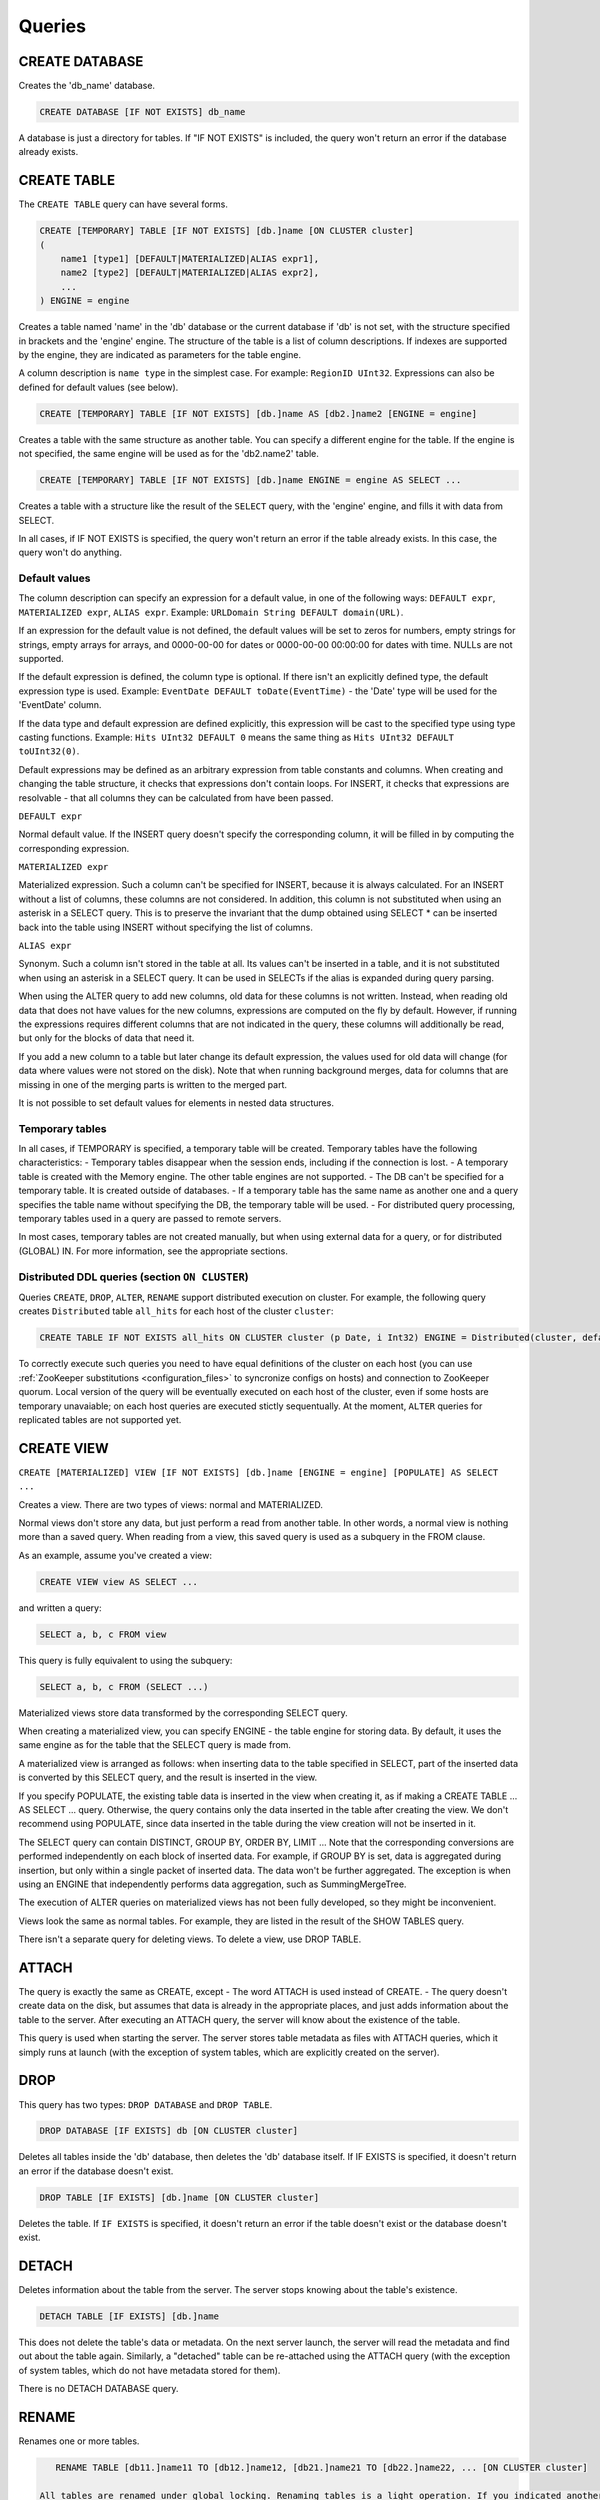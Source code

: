 Queries
-------

CREATE DATABASE
~~~~~~~~~~~~~~~
Creates the 'db_name' database.

.. code-block:: sql

    CREATE DATABASE [IF NOT EXISTS] db_name

A database is just a directory for tables.
If "IF NOT EXISTS" is included, the query won't return an error if the database already exists.

CREATE TABLE
~~~~~~~~~~~~
The ``CREATE TABLE`` query can have several forms.

.. code-block:: sql

    CREATE [TEMPORARY] TABLE [IF NOT EXISTS] [db.]name [ON CLUSTER cluster]
    (
        name1 [type1] [DEFAULT|MATERIALIZED|ALIAS expr1],
        name2 [type2] [DEFAULT|MATERIALIZED|ALIAS expr2],
        ...
    ) ENGINE = engine

Creates a table named 'name' in the 'db' database or the current database if 'db' is not set, with the structure specified in brackets and the 'engine' engine. The structure of the table is a list of column descriptions. If indexes are supported by the engine, they are indicated as parameters for the table engine.

A column description is ``name type`` in the simplest case. For example: ``RegionID UInt32``.
Expressions can also be defined for default values (see below).

.. code-block:: sql

    CREATE [TEMPORARY] TABLE [IF NOT EXISTS] [db.]name AS [db2.]name2 [ENGINE = engine]

Creates a table with the same structure as another table. You can specify a different engine for the table. If the engine is not specified, the same engine will be used as for the 'db2.name2' table.

.. code-block:: sql

    CREATE [TEMPORARY] TABLE [IF NOT EXISTS] [db.]name ENGINE = engine AS SELECT ...

Creates a table with a structure like the result of the ``SELECT`` query, with the 'engine' engine, and fills it with data from SELECT.

In all cases, if IF NOT EXISTS is specified, the query won't return an error if the table already exists. In this case, the query won't do anything.

Default values
""""""""""""""
The column description can specify an expression for a default value, in one of the following ways:
``DEFAULT expr``, ``MATERIALIZED expr``, ``ALIAS expr``.
Example: ``URLDomain String DEFAULT domain(URL)``.

If an expression for the default value is not defined, the default values will be set to zeros for numbers, empty strings for strings, empty arrays for arrays, and 0000-00-00 for dates or 0000-00-00 00:00:00 for dates with time. NULLs are not supported.

If the default expression is defined, the column type is optional. If there isn't an explicitly defined type, the default expression type is used. Example: ``EventDate DEFAULT toDate(EventTime)`` - the 'Date' type will be used for the 'EventDate' column.

If the data type and default expression are defined explicitly, this expression will be cast to the specified type using type casting functions. Example: ``Hits UInt32 DEFAULT 0`` means the same thing as ``Hits UInt32 DEFAULT toUInt32(0)``.

Default expressions may be defined as an arbitrary expression from table constants and columns. When creating and changing the table structure, it checks that expressions don't contain loops. For INSERT, it checks that expressions are resolvable - that all columns they can be calculated from have been passed.

``DEFAULT expr``

Normal default value. If the INSERT query doesn't specify the corresponding column, it will be filled in by computing the corresponding expression.

``MATERIALIZED expr``

Materialized expression. Such a column can't be specified for INSERT, because it is always calculated.
For an INSERT without a list of columns, these columns are not considered.
In addition, this column is not substituted when using an asterisk in a SELECT query. This is to preserve the invariant that the dump obtained using SELECT * can be inserted back into the table using INSERT without specifying the list of columns.

``ALIAS expr``

Synonym. Such a column isn't stored in the table at all.
Its values can't be inserted in a table, and it is not substituted when using an asterisk in a SELECT query.
It can be used in SELECTs if the alias is expanded during query parsing.

When using the ALTER query to add new columns, old data for these columns is not written. Instead, when reading old data that does not have values for the new columns, expressions are computed on the fly by default. However, if running the expressions requires different columns that are not indicated in the query, these columns will additionally be read, but only for the blocks of data that need it.

If you add a new column to a table but later change its default expression, the values used for old data will change (for data where values were not stored on the disk). Note that when running background merges, data for columns that are missing in one of the merging parts is written to the merged part.

It is not possible to set default values for elements in nested data structures.

Temporary tables
""""""""""""""""
In all cases, if TEMPORARY is specified, a temporary table will be created. Temporary tables have the following characteristics:
- Temporary tables disappear when the session ends, including if the connection is lost.
- A temporary table is created with the Memory engine. The other table engines are not supported.
- The DB can't be specified for a temporary table. It is created outside of databases.
- If a temporary table has the same name as another one and a query specifies the table name without specifying the DB, the temporary table will be used.
- For distributed query processing, temporary tables used in a query are passed to remote servers.

In most cases, temporary tables are not created manually, but when using external data for a query, or for distributed (GLOBAL) IN. For more information, see the appropriate sections.

Distributed DDL queries (section ``ON CLUSTER``)
""""""""""""""""""""""""""""""""""""""""""""""""

Queries ``CREATE``, ``DROP``, ``ALTER``, ``RENAME`` support distributed execution on cluster.
For example, the following query creates ``Distributed`` table ``all_hits`` for each host of the cluster ``cluster``:

.. code-block:: sql

    CREATE TABLE IF NOT EXISTS all_hits ON CLUSTER cluster (p Date, i Int32) ENGINE = Distributed(cluster, default, hits)

To correctly execute such queries you need to have equal definitions of the cluster on each host (you can use :ref:`ZooKeeper substitutions <configuration_files>` to syncronize configs on hosts) and connection to ZooKeeper quorum.
Local version of the query will be eventually executed on each host of the cluster, even if some hosts are temporary unavaiable; on each host queries are executed stictly sequentually.
At the moment, ``ALTER`` queries for replicated tables are not supported yet.

CREATE VIEW
~~~~~~~~~~~
``CREATE [MATERIALIZED] VIEW [IF NOT EXISTS] [db.]name [ENGINE = engine] [POPULATE] AS SELECT ...``

Creates a view. There are two types of views: normal and MATERIALIZED.

Normal views don't store any data, but just perform a read from another table. In other words, a normal view is nothing more than a saved query. When reading from a view, this saved query is used as a subquery in the FROM clause.

As an example, assume you've created a view:

.. code-block:: sql

    CREATE VIEW view AS SELECT ...
and written a query:

.. code-block:: sql

    SELECT a, b, c FROM view
    
This query is fully equivalent to using the subquery:

.. code-block:: sql

    SELECT a, b, c FROM (SELECT ...)

Materialized views store data transformed by the corresponding SELECT query.

When creating a materialized view, you can specify ENGINE - the table engine for storing data. By default, it uses the same engine as for the table that the SELECT query is made from.

A materialized view is arranged as follows: when inserting data to the table specified in SELECT, part of the inserted data is converted by this SELECT query, and the result is inserted in the view.

If you specify POPULATE, the existing table data is inserted in the view when creating it, as if making a CREATE TABLE ... AS SELECT ... query. Otherwise, the query contains only the data inserted in the table after creating the view. We don't recommend using POPULATE, since data inserted in the table during the view creation will not be inserted in it.

The SELECT query can contain DISTINCT, GROUP BY, ORDER BY, LIMIT ... Note that the corresponding conversions are performed independently on each block of inserted data. For example, if GROUP BY is set, data is aggregated during insertion, but only within a single packet of inserted data. The data won't be further aggregated. The exception is when using an ENGINE that independently performs data aggregation, such as SummingMergeTree.

The execution of ALTER queries on materialized views has not been fully developed, so they might be inconvenient.

Views look the same as normal tables. For example, they are listed in the result of the SHOW TABLES query.

There isn't a separate query for deleting views. To delete a view, use DROP TABLE.

ATTACH
~~~~~~
The query is exactly the same as CREATE, except
- The word ATTACH is used instead of CREATE.
- The query doesn't create data on the disk, but assumes that data is already in the appropriate places, and just adds information about the table to the server.
After executing an ATTACH query, the server will know about the existence of the table.

This query is used when starting the server. The server stores table metadata as files with ATTACH queries, which it simply runs at launch (with the exception of system tables, which are explicitly created on the server).

DROP
~~~~
This query has two types: ``DROP DATABASE`` and ``DROP TABLE``.

.. code-block:: sql

    DROP DATABASE [IF EXISTS] db [ON CLUSTER cluster]

Deletes all tables inside the 'db' database, then deletes the 'db' database itself.
If IF EXISTS is specified, it doesn't return an error if the database doesn't exist.

.. code-block:: sql

    DROP TABLE [IF EXISTS] [db.]name [ON CLUSTER cluster]

Deletes the table.
If ``IF EXISTS`` is specified, it doesn't return an error if the table doesn't exist or the database doesn't exist.

DETACH
~~~~~~
Deletes information about the table from the server. The server stops knowing about the table's existence.

.. code-block:: sql

    DETACH TABLE [IF EXISTS] [db.]name

This does not delete the table's data or metadata. On the next server launch, the server will read the metadata and find out about the table again. Similarly, a "detached" table can be re-attached using the ATTACH query (with the exception of system tables, which do not have metadata stored for them).

There is no DETACH DATABASE query.

RENAME
~~~~~~
Renames one or more tables.

.. code-block:: sql

    RENAME TABLE [db11.]name11 TO [db12.]name12, [db21.]name21 TO [db22.]name22, ... [ON CLUSTER cluster]

 All tables are renamed under global locking. Renaming tables is a light operation. If you indicated another database after TO, the table will be moved to this database. However, the directories with databases must reside in the same file system (otherwise, an error is returned).

ALTER
~~~~~
The ALTER query is only supported for *MergeTree type tables, as well as for Merge and Distributed types. The query has several variations.

Column manipulations
""""""""""""""""""""""""
Lets you change the table structure.

.. code-block:: sql

    ALTER TABLE [db].name [ON CLUSTER cluster] ADD|DROP|MODIFY COLUMN ...

In the query, specify a list of one or more comma-separated actions. Each action is an operation on a column.

The following actions are supported:

.. code-block:: sql

    ADD COLUMN name [type] [default_expr] [AFTER name_after]

Adds a new column to the table with the specified name, type, and default expression (see the section "Default expressions"). If you specify 'AFTER name_after' (the name of another column), the column is added after the specified one in the list of table columns. Otherwise, the column is added to the end of the table. Note that there is no way to add a column to the beginning of a table. For a chain of actions, 'name_after' can be the name of a column that is added in one of the previous actions.

Adding a column just changes the table structure, without performing any actions with data. The data doesn't appear on the disk after ALTER. If the data is missing for a column when reading from the table, it is filled in with default values (by performing the default expression if there is one, or using zeros or empty strings). The column appears on the disk after merging data parts (see MergeTree).

This approach allows us to complete the ALTER query instantly, without increasing the volume of old data.

.. code-block:: sql

    DROP COLUMN name

Deletes the column with the name 'name'.

Deletes data from the file system. Since this deletes entire files, the query is completed almost instantly.

.. code-block:: sql

    MODIFY COLUMN name [type] [default_expr]

Changes the 'name' column's type to 'type' and/or the default expression to 'default_expr'. When changing the type, values are converted as if the 'toType' function were applied to them.

If only the default expression is changed, the query doesn't do anything complex, and is completed almost instantly.

Changing the column type is the only complex action - it changes the contents of files with data. For large tables, this may take a long time.

There are several stages of execution:
- Preparing temporary (new) files with modified data.
- Renaming old files.
- Renaming the temporary (new) files to the old names.
- Deleting the old files.

Only the first stage takes time. If there is a failure at this stage, the data is not changed.
If there is a failure during one of the successive stages, data can be restored manually. The exception is if the old files were deleted from the file system but the data for the new files did not get written to the disk and was lost.

There is no support for changing the column type in arrays and nested data structures.

The ALTER query lets you create and delete separate elements (columns) in nested data structures, but not whole nested data structures. To add a nested data structure, you can add columns with a name like 'name.nested_name' and the type 'Array(T)'. A nested data structure is equivalent to multiple array columns with a name that has the same prefix before the dot.

There is no support for deleting of columns in the primary key or the sampling key (columns that are in the ENGINE expression). Changing the type of columns in the primary key is allowed only if such change doesn't entail changing the actual data (e.g. adding the value to an Enum or changing the type from DateTime to UInt32 is allowed).

If the ALTER query is not sufficient for making the table changes you need, you can create a new table, copy the data to it using the INSERT SELECT query, then switch the tables using the RENAME query and delete the old table.

The ALTER query blocks all reads and writes for the table. In other words, if a long SELECT is running at the time of the ALTER query, the ALTER query will wait for the SELECT to complete. At the same time, all new queries to the same table will wait while this ALTER is running.

For tables that don't store data themselves (Merge and Distributed), ALTER just changes the table structure, and does not change the structure of subordinate tables. For example, when running ALTER for a Distributed table, you will also need to run ALTER for the tables on all remote servers.

The ALTER query for changing columns is replicated. The instructions are saved in ZooKeeper, then each replica applies them. All ALTER queries are run in the same order. The query waits for the appropriate actions to be completed on the other replicas. However, a query to change columns in a replicated table can be interrupted, and all actions will be performed asynchronously.

Manipulations with partitions and parts
"""""""""""""""""""""""""""""""""""""""
Only works for tables in the MergeTree family. The following operations are available:

* ``DETACH PARTITION`` - Move a partition to the 'detached' directory and forget it.
* ``DROP PARTITION`` - Delete a partition.
* ``ATTACH PART|PARTITION`` - Add a new part or partition from the 'detached' directory to the table.
* ``FREEZE PARTITION`` - Create a backup of a partition.
* ``FETCH PARTITION`` - Download a partition from another server.

Each type of query is covered separately below.

A partition in a table is data for a single calendar month. This is determined by the values of the date key specified in the table engine parameters. Each month's data is stored separately in order to simplify manipulations with this data.

A "part" in the table is part of the data from a single partition, sorted by the primary key.

You can use the ``system.parts`` table to view the set of table parts and partitions:

.. code-block:: text

    SELECT * FROM system.parts WHERE active

``active`` - Only count active parts. Inactive parts are, for example, source parts remaining after merging to a larger part - these parts are deleted approximately 10 minutes after merging.

Another way to view a set of parts and partitions is to go into the directory with table data.
The directory with data is
/var/lib/clickhouse/data/database/table/,
where /var/lib/clickhouse/ is the path to ClickHouse data, 'database' is the database name, and 'table' is the table name. Example:

.. code-block:: bash

    $ ls -l /var/lib/clickhouse/data/test/visits/
    total 48
    drwxrwxrwx 2 clickhouse clickhouse 20480 мая   13 02:58 20140317_20140323_2_2_0
    drwxrwxrwx 2 clickhouse clickhouse 20480 мая   13 02:58 20140317_20140323_4_4_0
    drwxrwxrwx 2 clickhouse clickhouse  4096 мая   13 02:55 detached
    -rw-rw-rw- 1 clickhouse clickhouse     2 мая   13 02:58 increment.txt

Here ``20140317_20140323_2_2_0``, ``20140317_20140323_4_4_0`` - are directories of parts.

Let's look at the name of the first part: ``20140317_20140323_2_2_0``.
 * ``20140317`` - minimum date of part data
 * ``20140323`` - maximum date of part data .. |br| raw:: html
 * ``2`` - minimum number of the data block .. |br| raw:: html
 * ``2`` - maximum number of the data block .. |br| raw:: html
 * ``0`` - part level - depth of the merge tree that formed it

Each part corresponds to a single partition and contains data for a single month.
201403 - The partition name. A partition is a set of parts for a single month.

On an operating server, you can't manually change the set of parts or their data on the file system, since the server won't know about it. For non-replicated tables, you can do this when the server is stopped, but we don't recommended it. For replicated tables, the set of parts can't be changed in any case.

The 'detached' directory contains parts that are not used by the server - detached from the table using the ALTER ... DETACH query. Parts that are damaged are also moved to this directory, instead of deleting them. You can add, delete, or modify the data in the 'detached' directory at any time - the server won't know about this until you make the ALTER TABLE ... ATTACH query.

.. code-block:: sql

    ALTER TABLE [db.]table DETACH PARTITION 'name'

Move all data for partitions named 'name' to the 'detached' directory and forget about them.
The partition name is specified in YYYYMM format. It can be indicated in single quotes or without them.

After the query is executed, you can do whatever you want with the data in the 'detached' directory — delete it from the file system, or just leave it.

The query is replicated - data will be moved to the 'detached' directory and forgotten on all replicas. The query can only be sent to a leader replica. To find out if a replica is a leader, perform SELECT to the 'system.replicas' system table. Alternatively, it is easier to make a query on all replicas, and all except one will throw an exception.

.. code-block:: sql

    ALTER TABLE [db.]table DROP PARTITION 'name'

Similar to the DETACH operation. Deletes data from the table. Data parts will be tagged as inactive and will be completely deleted in approximately 10 minutes. The query is replicated - data will be deleted on all replicas.

.. code-block:: sql

    ALTER TABLE [db.]table ATTACH PARTITION|PART 'name'

Adds data to the table from the 'detached' directory.

It is possible to add data for an entire partition or a separate part. For a part, specify the full name of the part in single quotes.

The query is replicated. Each replica checks whether there is data in the 'detached' directory. If there is data, it checks the integrity, verifies that it matches the data on the server that initiated the query, and then adds it if everything is correct. If not, it downloads data from the query requestor replica, or from another replica where the data has already been added.

So you can put data in the 'detached' directory on one replica, and use the ALTER ... ATTACH query to add it to the table on all replicas.

.. code-block:: sql

    ALTER TABLE [db.]table FREEZE PARTITION 'name'

Creates a local backup of one or multiple partitions. The name can be the full name of the partition (for example, 201403), or its prefix (for example, 2014) - then the backup will be created for all the corresponding partitions.

The query does the following: for a data snapshot at the time of execution, it creates hardlinks to table data in the directory /var/lib/clickhouse/shadow/N/...
/var/lib/clickhouse/ is the working ClickHouse directory from the config.
N is the incremental number of the backup.

``/var/lib/clickhouse/`` - working directory of ClickHouse from config file.
``N`` - incremental number of backup.

The same structure of directories is created inside the backup as inside  ``/var/lib/clickhouse/``.
It also performs 'chmod' for all files, forbidding writes to them.

The backup is created almost instantly (but first it waits for current queries to the corresponding table to finish running). At first, the backup doesn't take any space on the disk. As the system works, the backup can take disk space, as data is modified. If the backup is made for old enough data, it won't take space on the disk.

After creating the backup, data from ``/var/lib/clickhouse/shadow/`` can be copied to the remote server and then deleted on the local server. The entire backup process is performed without stopping the server.

The ``ALTER ... FREEZE PARTITION`` query is not replicated. A local backup is only created on the local server.

As an alternative, you can manually copy data from the ``/var/lib/clickhouse/data/database/table directory``. But if you do this while the server is running, race conditions are possible when copying directories with files being added or changed, and the backup may be inconsistent. You can do this if the server isn't running - then the resulting data will be the same as after the ALTER TABLE t FREEZE PARTITION query.

``ALTER TABLE ... FREEZE PARTITION`` only copies data, not table metadata. To make a backup of table metadata, copy the file  ``/var/lib/clickhouse/metadata/database/table.sql``

To restore from a backup:
* Use the CREATE query to create the table if it doesn't exist. The query can be taken from an .sql file (replace ATTACH in it with CREATE).
* Copy data from the ``data/database/table/`` directory inside the backup to the ``/var/lib/clickhouse/data/database/table/detached/`` directory.
* Run ``ALTER TABLE ... ATTACH PARTITION YYYYMM``queries where ``YYYYMM`` is the month, for every month.

In this way, data from the backup will be added to the table.
Restoring from a backup doesn't require stopping the server.

Backups and replication
"""""""""""""""""""""""
Replication provides protection from device failures. If all data disappeared on one of your replicas, follow the instructions in the "Restoration after failure" section to restore it.

For protection from device failures, you must use replication. For more information about replication, see the section "Data replication".

Backups protect against human error (accidentally deleting data, deleting the wrong data or in the wrong cluster, or corrupting data). For high-volume databases, it can be difficult to copy backups to remote servers. In such cases, to protect from human error, you can keep a backup on the same server (it will reside in /var/lib/clickhouse/shadow/).

.. code-block:: sql

  ALTER TABLE [db.]table FETCH PARTITION 'name' FROM 'path-in-zookeeper'

This query only works for replicatable tables.

It downloads the specified partition from the shard that has its ZooKeeper path specified in the FROM clause, then puts it in the 'detached' directory for the specified table.

Although the query is called ALTER TABLE, it does not change the table structure, and does not immediately change the data available in the table.

Data is placed in the 'detached' directory. You can use the ALTER TABLE ... ATTACH query to attach the data.

The path to ZooKeeper is specified in the FROM clause. For example, ``/clickhouse/tables/01-01/visits``.
Before downloading, the system checks that the partition exists and the table structure matches. The most appropriate replica is selected automatically from the healthy replicas.

The ALTER ... FETCH PARTITION query is not replicated. The partition will be downloaded to the 'detached' directory only on the local server. Note that if after this you use the ALTER TABLE ... ATTACH query to add data to the table, the data will be added on all replicas (on one of the replicas it will be added from the 'detached' directory, and on the rest it will be loaded from neighboring replicas).

Synchronicity of ALTER queries
""""""""""""""""""""""""""""""
For non-replicatable tables, all ALTER queries are performed synchronously. For replicatable tables, the query just adds instructions for the appropriate actions to ZooKeeper, and the actions themselves are performed as soon as possible. However, the query can wait for these actions to be completed on all the replicas.

For ``ALTER ... ATTACH|DETACH|DROP`` queries, you can use the ``'replication_alter_partitions_sync'`` setting to set up waiting.
Possible values: 0 - do not wait, 1 - wait for own completion (default), 2 - wait for all.

SHOW DATABASES
~~~~~~~~~~~~~~

.. code-block:: sql

    SHOW DATABASES [INTO OUTFILE filename] [FORMAT format]

Prints a list of all databases.
This query is identical to the query ``SELECT name FROM system.databases [INTO OUTFILE filename] [FORMAT format]``
See the section "Formats".

SHOW TABLES
~~~~~~~~~~~

.. code-block:: sql

    SHOW TABLES [FROM db] [LIKE 'pattern'] [INTO OUTFILE filename] [FORMAT format]

Outputs a list of
* tables from the current database, or from the 'db' database if "FROM db" is specified.
* all tables, or tables whose name matches the pattern, if "LIKE 'pattern'" is specified.

The query is identical to the query  SELECT name FROM system.tables
WHERE database = 'db' [AND name LIKE 'pattern'] [INTO OUTFILE filename] [FORMAT format]
See the section "LIKE operator".

SHOW PROCESSLIST
~~~~~~~~~~~~~~~~

.. code-block:: sql

    SHOW PROCESSLIST [INTO OUTFILE filename] [FORMAT format]

Outputs a list of queries currently being processed, other than SHOW PROCESSLIST queries.

Prints a table containing the columns:

**user** is the user who made the query. Keep in mind that for distributed processing, queries are sent to remote servers under the 'default' user. SHOW PROCESSLIST shows the username for a specific query, not for a query that this query initiated.

**address** is the name of the host that the query was sent from. For distributed processing, on remote servers, this is the name of the query requestor host. To track where a distributed query was originally made from, look at SHOW PROCESSLIST on the query requestor server.

**elapsed** - The execution time, in seconds. Queries are output in order of decreasing execution time.

**rows_read**, **bytes_read** - How many rows and bytes of uncompressed data were read when processing the query. For distributed processing, data is totaled from all the remote servers. This is the data used for restrictions and quotas.

**memory_usage** - Current RAM usage in bytes. See the setting 'max_memory_usage'.

**query** - The query itself. In INSERT queries, the data for insertion is not output.

**query_id** - The query identifier. Non-empty only if it was explicitly defined by the user. For distributed processing, the query ID is not passed to remote servers.

This query is exactly the same as: SELECT * FROM system.processes [INTO OUTFILE filename] [FORMAT format].

Tip (execute in the console):
``watch -n1 "clickhouse-client --query='SHOW PROCESSLIST'"``

SHOW CREATE TABLE
~~~~~~~~~~~~~~~~~

.. code-block:: sql

    SHOW CREATE TABLE [db.]table [INTO OUTFILE filename] [FORMAT format]

Returns a single String-type 'statement' column, which contains a single value - the CREATE query used for creating the specified table.

DESCRIBE TABLE
~~~~~~~~~~~~~~

.. code-block:: sql

    DESC|DESCRIBE TABLE [db.]table [INTO OUTFILE filename] [FORMAT format]

Returns two String-type columns: 'name' and 'type', which indicate the names and types of columns in the specified table.

Nested data structures are output in "expanded" format. Each column is shown separately, with the name after a dot.

EXISTS
~~~~~~

.. code-block:: sql

    EXISTS TABLE [db.]name [INTO OUTFILE filename] [FORMAT format]

Returns a single UInt8-type column, which contains the single value 0 if the table or database doesn't exist, or 1 if the table exists in the specified database.

USE
~~~

.. code-block:: sql

   USE db

Lets you set the current database for the session.
The current database is used for searching for tables if the database is not explicitly defined in the query with a dot before the table name.
This query can't be made when using the HTTP protocol, since there is no concept of a session.

SET
~~~

.. code-block:: sql

    SET [GLOBAL] param = value

Lets you set the 'param' setting to 'value'. You can also make all the settings from the specified settings profile in a single query. To do this, specify 'profile' as the setting name. For more information, see the section "Settings". The setting is made for the session, or for the server (globally) if GLOBAL is specified.
When making a global setting, the setting is not applied to sessions already running, including the current session. It will only be used for new sessions.

Settings made using SET GLOBAL have a lower priority compared with settings made in the config file in the user profile. In other words, user settings can't be overridden by SET GLOBAL.

When the server is restarted, global settings made using SET GLOBAL are lost.
To make settings that persist after a server restart, you can only use the server's config file. (This can't be done using a SET query.)

OPTIMIZE
~~~~~~~~

.. code-block:: sql

    OPTIMIZE TABLE [db.]name [PARTITION partition] [FINAL]

Asks the table engine to do something for optimization.
Supported only by *MergeTree engines, in which this query initializes a non-scheduled merge of data parts.
If ``PARTITION`` is specified, then only specified partition will be optimized.
If ``FINAL`` is specified, then optimization will be performed even if data inside the partition already optimized (i. e. all data is in single part).

INSERT
~~~~~~
This query has several variations.

.. code-block:: sql

    INSERT INTO [db.]table [(c1, c2, c3)] VALUES (v11, v12, v13), (v21, v22, v23), ...

Inserts rows with the listed values in the 'table' table. 
This query is exactly the same as:

.. code-block:: sql

    INSERT INTO [db.]table [(c1, c2, c3)] FORMAT Values (v11, v12, v13), (v21, v22, v23), ...

.. code-block:: sql

    INSERT INTO [db.]table [(c1, c2, c3)] FORMAT format ...

Inserts data in any specified format.
The data itself comes after 'format', after all space symbols up to the first line break if there is one and including it, or after all space symbols if there isn't a line break. We recommend writing data starting from the next line (this is important if the data starts with space characters).

Example:

.. code-block:: sql

    INSERT INTO t FORMAT TabSeparated
    11  Hello, world!
    22  Qwerty

For more information about data formats, see the section "Formats". The "Interfaces" section describes how to insert data separately from the query when using the command-line client or the HTTP interface.

The query may optionally specify a list of columns for insertion. In this case, the default values are written to the other columns.
Default values are calculated from DEFAULT expressions specified in table definitions, or, if the DEFAULT is not explicitly defined, zeros and empty strings are used. If the 'strict_insert_default' setting is set to 1, all the columns that do not have explicit DEFAULTS must be specified in the query.

.. code-block:: sql

    INSERT INTO [db.]table [(c1, c2, c3)] SELECT ...

Inserts the result of the SELECT query into a table.
The names and data types of the SELECT result must exactly match the table structure that data is inserted into, or the specified list of columns.
To change column names, use synonyms (AS) in the SELECT query.
To change data types, use type conversion functions (see the section "Functions").

None of the data formats allows using expressions as values.
In other words, you can't write INSERT INTO t VALUES (now(), 1 + 1, DEFAULT).

There is no support for other data part modification queries:
UPDATE, DELETE, REPLACE, MERGE, UPSERT, INSERT UPDATE.
However, you can delete old data using ALTER TABLE ... DROP PARTITION.


SELECT
~~~~~~

His Highness, the SELECT query.

.. code-block:: sql

    SELECT [DISTINCT] expr_list
        [FROM [db.]table | (subquery) | table_function] [FINAL]
        [SAMPLE sample_coeff]
        [ARRAY JOIN ...]
        [GLOBAL] ANY|ALL INNER|LEFT JOIN (subquery)|table USING columns_list
        [PREWHERE expr]
        [WHERE expr]
        [GROUP BY expr_list] [WITH TOTALS]
        [HAVING expr]
        [ORDER BY expr_list]
        [LIMIT [n, ]m]
        [UNION ALL ...]
        [INTO OUTFILE filename]
        [FORMAT format]

All the clauses are optional, except for the required list of expressions immediately after SELECT.
The clauses below are described in almost the same order as in the query execution conveyor.

If the query omits the DISTINCT, GROUP BY, and ORDER BY clauses and the IN and JOIN subqueries, the query will be completely stream processed, using O(1) amount of RAM.
Otherwise, the query may consume too much RAM, if appropriate restrictions are not defined (max_memory_usage, max_rows_to_group_by, max_rows_to_sort, max_rows_in_distinct, max_bytes_in_distinct, max_rows_in_set, max_bytes_in_set, max_rows_in_join, max_bytes_in_join, max_bytes_before_external_sort, max_bytes_before_external_group_by). For more information, see the section "Settings". It is possible to use external sorting (saving temporary tables to a disk) and external aggregation. Merge join is not implemented.

FROM clause
"""""""""""

If the FROM clause is omitted, data will be read from the 'system.one' table.
The 'system.one' table contains exactly one row (this table fulfills the same purpose as the DUAL table found in other DBMSs).

The FROM clause specifies the table to read data from, or a subquery, or a table function; ARRAY JOIN and the regular JOIN may also be included (see below).

Instead of a table, the SELECT subquery may be specified in brackets. In this case, the subquery processing pipeline will be built into the processing pipeline of an external query.
In contrast to standard SQL, a synonym does not need to be specified after a subquery. For compatibility, it is possible to write 'AS name' after a subquery, but the specified name isn't used anywhere.

A table function may be specified instead of a table. For more information, see the section "Table functions".

To execute a query, all the columns listed in the query are extracted from the appropriate table. Any columns not needed for the external query are thrown out of the subqueries.
If a query does not list any columns (for example, SELECT count() FROM t), some column is extracted from the table anyway (the smallest one is preferred), in order to calculate the number of rows.

The FINAL modifier can be used only for a SELECT from a CollapsingMergeTree table. When you specify FINAL, data is selected fully "collapsed". Keep in mind that using FINAL leads to a selection that includes columns related to the primary key, in addition to the columns specified in the SELECT. Additionally, the query will be executed in a single stream, and data will be merged during query execution. This means that when using FINAL, the query is processed more slowly. In most cases, you should avoid using FINAL. For more information, see the section "CollapsingMergeTree engine".

SAMPLE clause
"""""""""""""

The SAMPLE clause allows for approximated query processing.
Approximated query processing is only supported by MergeTree* type tables, and only if the sampling expression was specified during table creation (see the section "MergeTree engine").

SAMPLE has the format ``SAMPLE k``, where 'k' is a decimal number from 0 to 1, or ``SAMPLE n``, where 'n' is a sufficiently large integer.

In the first case, the query will be executed on 'k' percent of data. For example, ``SAMPLE 0.1`` runs the query on 10% of data.
In the second case, the query will be executed on a sample of no more than 'n' rows. For example, ``SAMPLE 10000000`` runs the query on a maximum of 10,000,000 rows.

Example:

.. code-block:: sql

    SELECT
        Title,
        count() * 10 AS PageViews
    FROM hits_distributed
    SAMPLE 0.1
    WHERE
        CounterID = 34
        AND toDate(EventDate) >= toDate('2013-01-29')
        AND toDate(EventDate) <= toDate('2013-02-04')
        AND NOT DontCountHits
        AND NOT Refresh
        AND Title != ''
    GROUP BY Title
    ORDER BY PageViews DESC LIMIT 1000

In this example, the query is executed on a sample from 0.1 (10%) of data. Values of aggregate functions are not corrected automatically, so to get an approximate result, the value 'count()' is manually multiplied by 10.

When using something like ``SAMPLE 10000000``, there isn't any information about which relative percent of data was processed or what the aggregate functions should be multiplied by, so this method of writing is not always appropriate to the situation.

A sample with a relative coefficient is "consistent": if we look at all possible data that could be in the table, a sample (when using a single sampling expression specified during table creation) with the same coefficient always selects the same subset of possible data. In other words, a sample from different tables on different servers at different times is made the same way.

For example, a sample of user IDs takes rows with the same subset of all the possible user IDs from different tables. This allows using the sample in subqueries in the IN clause, as well as for manually correlating results of different queries with samples.

ARRAY JOIN clause
"""""""""""""""""

Allows executing JOIN with an array or nested data structure. The intent is similar to the 'arrayJoin' function, but its functionality is broader.

ARRAY JOIN is essentially INNER JOIN with an array. Example:

.. code-block:: text

    :) CREATE TABLE arrays_test (s String, arr Array(UInt8)) ENGINE = Memory

    CREATE TABLE arrays_test
    (
        s String,
        arr Array(UInt8)
    ) ENGINE = Memory

    Ok.

    0 rows in set. Elapsed: 0.001 sec.

    :) INSERT INTO arrays_test VALUES ('Hello', [1,2]), ('World', [3,4,5]), ('Goodbye', [])

    INSERT INTO arrays_test VALUES

    Ok.

    3 rows in set. Elapsed: 0.001 sec.

    :) SELECT * FROM arrays_test

    SELECT *
    FROM arrays_test

    ┌─s───────┬─arr─────┐
    │ Hello   │ [1,2]   │
    │ World   │ [3,4,5] │
    │ Goodbye │ []      │
    └─────────┴─────────┘

    3 rows in set. Elapsed: 0.001 sec.

    :) SELECT s, arr FROM arrays_test ARRAY JOIN arr

    SELECT s, arr
    FROM arrays_test
    ARRAY JOIN arr

    ┌─s─────┬─arr─┐
    │ Hello │   1 │
    │ Hello │   2 │
    │ World │   3 │
    │ World │   4 │
    │ World │   5 │
    └───────┴─────┘

    5 rows in set. Elapsed: 0.001 sec.

An alias can be specified for an array in the ARRAY JOIN clause. In this case, an array item can be accessed by this alias, but the array itself by the original name. Example:

.. code-block:: sql

    :) SELECT s, arr, a FROM arrays_test ARRAY JOIN arr AS a

    SELECT s, arr, a
    FROM arrays_test
    ARRAY JOIN arr AS a

.. code-block:: text

    ┌─s─────┬─arr─────┬─a─┐
    │ Hello │ [1,2]   │ 1 │
    │ Hello │ [1,2]   │ 2 │
    │ World │ [3,4,5] │ 3 │
    │ World │ [3,4,5] │ 4 │
    │ World │ [3,4,5] │ 5 │
    └───────┴─────────┴───┘

    5 rows in set. Elapsed: 0.001 sec.

Multiple arrays of the same size can be comma-separated in the ARRAY JOIN clause. In this case, JOIN is performed with them simultaneously (the direct sum, not the direct product).
Example:

.. code-block:: text

    :) SELECT s, arr, a, num, mapped FROM arrays_test ARRAY JOIN arr AS a, arrayEnumerate(arr) AS num, arrayMap(x -> x + 1, arr) AS mapped

    SELECT s, arr, a, num, mapped
    FROM arrays_test
    ARRAY JOIN arr AS a, arrayEnumerate(arr) AS num, arrayMap(lambda(tuple(x), plus(x, 1)), arr) AS mapped

    ┌─s─────┬─arr─────┬─a─┬─num─┬─mapped─┐
    │ Hello │ [1,2]   │ 1 │   1 │      2 │
    │ Hello │ [1,2]   │ 2 │   2 │      3 │
    │ World │ [3,4,5] │ 3 │   1 │      4 │
    │ World │ [3,4,5] │ 4 │   2 │      5 │
    │ World │ [3,4,5] │ 5 │   3 │      6 │
    └───────┴─────────┴───┴─────┴────────┘

    5 rows in set. Elapsed: 0.002 sec.

    :) SELECT s, arr, a, num, arrayEnumerate(arr) FROM arrays_test ARRAY JOIN arr AS a, arrayEnumerate(arr) AS num

    SELECT s, arr, a, num, arrayEnumerate(arr)
    FROM arrays_test
    ARRAY JOIN arr AS a, arrayEnumerate(arr) AS num

    ┌─s─────┬─arr─────┬─a─┬─num─┬─arrayEnumerate(arr)─┐
    │ Hello │ [1,2]   │ 1 │   1 │ [1,2]               │
    │ Hello │ [1,2]   │ 2 │   2 │ [1,2]               │
    │ World │ [3,4,5] │ 3 │   1 │ [1,2,3]             │
    │ World │ [3,4,5] │ 4 │   2 │ [1,2,3]             │
    │ World │ [3,4,5] │ 5 │   3 │ [1,2,3]             │
    └───────┴─────────┴───┴─────┴─────────────────────┘

    5 rows in set. Elapsed: 0.002 sec.

ARRAY JOIN also works with nested data structures. Example:

.. code-block:: text

    :) CREATE TABLE nested_test (s String, nest Nested(x UInt8, y UInt32)) ENGINE = Memory

    CREATE TABLE nested_test
    (
        s String,
        nest Nested(
        x UInt8,
        y UInt32)
    ) ENGINE = Memory

    Ok.

    0 rows in set. Elapsed: 0.006 sec.

    :) INSERT INTO nested_test VALUES ('Hello', [1,2], [10,20]), ('World', [3,4,5], [30,40,50]), ('Goodbye', [], [])

    INSERT INTO nested_test VALUES

    Ok.

    3 rows in set. Elapsed: 0.001 sec.

    :) SELECT * FROM nested_test

    SELECT *
    FROM nested_test

    ┌─s───────┬─nest.x──┬─nest.y─────┐
    │ Hello   │ [1,2]   │ [10,20]    │
    │ World   │ [3,4,5] │ [30,40,50] │
    │ Goodbye │ []      │ []         │
    └─────────┴─────────┴────────────┘

    3 rows in set. Elapsed: 0.001 sec.

    :) SELECT s, nest.x, nest.y FROM nested_test ARRAY JOIN nest

    SELECT s, `nest.x`, `nest.y`
    FROM nested_test
    ARRAY JOIN nest

    ┌─s─────┬─nest.x─┬─nest.y─┐
    │ Hello │      1 │     10 │
    │ Hello │      2 │     20 │
    │ World │      3 │     30 │
    │ World │      4 │     40 │
    │ World │      5 │     50 │
    └───────┴────────┴────────┘

    5 rows in set. Elapsed: 0.001 sec.

When specifying names of nested data structures in ARRAY JOIN, the meaning is the same as ARRAY JOIN with all the array elements that it consists of. Example:

.. code-block:: text

    :) SELECT s, nest.x, nest.y FROM nested_test ARRAY JOIN nest.x, nest.y

    SELECT s, `nest.x`, `nest.y`
    FROM nested_test
    ARRAY JOIN `nest.x`, `nest.y`

    ┌─s─────┬─nest.x─┬─nest.y─┐
    │ Hello │      1 │     10 │
    │ Hello │      2 │     20 │
    │ World │      3 │     30 │
    │ World │      4 │     40 │
    │ World │      5 │     50 │
    └───────┴────────┴────────┘

    5 rows in set. Elapsed: 0.001 sec.

This variation also makes sense:

.. code-block:: sql

    :) SELECT s, nest.x, nest.y FROM nested_test ARRAY JOIN nest.x

    SELECT s, `nest.x`, `nest.y`
    FROM nested_test
    ARRAY JOIN `nest.x`

.. code-block:: text

    ┌─s─────┬─nest.x─┬─nest.y─────┐
    │ Hello │      1 │ [10,20]    │
    │ Hello │      2 │ [10,20]    │
    │ World │      3 │ [30,40,50] │
    │ World │      4 │ [30,40,50] │
    │ World │      5 │ [30,40,50] │
    └───────┴────────┴────────────┘

    5 rows in set. Elapsed: 0.001 sec.

An alias may be used for a nested data structure, in order to select either the JOIN result or the source array. Example:

.. code-block:: sql

    :) SELECT s, n.x, n.y, nest.x, nest.y FROM nested_test ARRAY JOIN nest AS n

    SELECT s, `n.x`, `n.y`, `nest.x`, `nest.y`
    FROM nested_test
    ARRAY JOIN nest AS n

.. code-block:: text

    ┌─s─────┬─n.x─┬─n.y─┬─nest.x──┬─nest.y─────┐
    │ Hello │   1 │  10 │ [1,2]   │ [10,20]    │
    │ Hello │   2 │  20 │ [1,2]   │ [10,20]    │
    │ World │   3 │  30 │ [3,4,5] │ [30,40,50] │
    │ World │   4 │  40 │ [3,4,5] │ [30,40,50] │
    │ World │   5 │  50 │ [3,4,5] │ [30,40,50] │
    └───────┴─────┴─────┴─────────┴────────────┘

    5 rows in set. Elapsed: 0.001 sec.

Example of using the arrayEnumerate function:

.. code-block:: sql

    :) SELECT s, n.x, n.y, nest.x, nest.y, num FROM nested_test ARRAY JOIN nest AS n, arrayEnumerate(nest.x) AS num

    SELECT s, `n.x`, `n.y`, `nest.x`, `nest.y`, num
    FROM nested_test
    ARRAY JOIN nest AS n, arrayEnumerate(`nest.x`) AS num

.. code-block:: text

    ┌─s─────┬─n.x─┬─n.y─┬─nest.x──┬─nest.y─────┬─num─┐
    │ Hello │   1 │  10 │ [1,2]   │ [10,20]    │   1 │
    │ Hello │   2 │  20 │ [1,2]   │ [10,20]    │   2 │
    │ World │   3 │  30 │ [3,4,5] │ [30,40,50] │   1 │
    │ World │   4 │  40 │ [3,4,5] │ [30,40,50] │   2 │
    │ World │   5 │  50 │ [3,4,5] │ [30,40,50] │   3 │
    └───────┴─────┴─────┴─────────┴────────────┴─────┘

    5 rows in set. Elapsed: 0.002 sec.

The query can only specify a single ARRAY JOIN clause.

The corresponding conversion can be performed before the WHERE/PREWHERE clause (if its result is needed in this clause), or after completing WHERE/PREWHERE (to reduce the volume of calculations).

JOIN clause
"""""""""""
The normal JOIN, which is not related to ARRAY JOIN described above.

.. code-block:: sql

    [GLOBAL] ANY|ALL INNER|LEFT [OUTER] JOIN (subquery)|table USING columns_list

Performs joins with data from the subquery. At the beginning of query execution, the subquery specified after JOIN is run, and its result is saved in memory. Then it is read from the "left" table specified in the FROM clause, and while it is being read, for each of the read rows from the "left" table, rows are selected from the subquery results table (the "right" table) that meet the condition for matching the values of the columns specified in USING.

The table name can be specified instead of a subquery. This is equivalent to the 'SELECT * FROM table' subquery, except in a special case when the table has the Join engine - an array prepared for joining.

All columns that are not needed for the JOIN are deleted from the subquery.

There are several types of JOINs:

INNER or LEFT - the type:
If INNER is specified, the result will contain only those rows that have a matching row in the right table.
If LEFT is specified, any rows in the left table that don't have matching rows in the right table will be assigned the default value - zeros or empty rows. LEFT OUTER may be written instead of LEFT; the word OUTER does not affect anything.

ANY or ALL - strictness:
If ANY is specified and there are multiple matching rows in the right table, only the first one will be joined.
If ALL is specified and there are multiple matching rows in the right table, the data will be multiplied by the number of these rows.

Using ALL corresponds to the normal JOIN semantic from standard SQL.
Using ANY is optimal. If the right table has only one matching row, the results of ANY and ALL are the same. You must specify either ANY or ALL (neither of them is selected by default).

GLOBAL - distribution:

When using a normal ``JOIN``, the query is sent to remote servers. Subqueries are run on each of them in order to make the right table, and the join is performed with this table. In other words, the right table is formed on each server separately.

When using ``GLOBAL ... JOIN``, first the requestor server runs a subquery to calculate the right table. This temporary table is passed to each remote server, and queries are run on them using the temporary data that was transmitted.

Be careful when using GLOBAL JOINs. For more information, see the section "Distributed subqueries" below.

Any combination of JOINs is possible. For example, ``GLOBAL ANY LEFT OUTER JOIN``.

When running JOINs, there is no optimization of the order of execution in relation to other stages of the query. The join (a search in the right table) is run before filtering in WHERE and before aggregation. In order to explicitly set the order of execution, we recommend running a JOIN subquery with a subquery.

Example:

.. code-block:: sql

    SELECT
        CounterID,
        hits,
        visits
    FROM
    (
        SELECT
            CounterID,
            count() AS hits
        FROM test.hits
        GROUP BY CounterID
    ) ANY LEFT JOIN
    (
        SELECT
            CounterID,
            sum(Sign) AS visits
        FROM test.visits
        GROUP BY CounterID
    ) USING CounterID
    ORDER BY hits DESC
    LIMIT 10

.. code-block:: text

    ┌─CounterID─┬───hits─┬─visits─┐
    │   1143050 │ 523264 │  13665 │
    │    731962 │ 475698 │ 102716 │
    │    722545 │ 337212 │ 108187 │
    │    722889 │ 252197 │  10547 │
    │   2237260 │ 196036 │   9522 │
    │  23057320 │ 147211 │   7689 │
    │    722818 │  90109 │  17847 │
    │     48221 │  85379 │   4652 │
    │  19762435 │  77807 │   7026 │
    │    722884 │  77492 │  11056 │
    └───────────┴────────┴────────┘

Subqueries don't allow you to set names or use them for referencing a column from a specific subquery.
The columns specified in USING must have the same names in both subqueries, and the other columns must be named differently. You can use aliases to change the names of columns in subqueries (the example uses the aliases 'hits' and 'visits').

The USING clause specifies one or more columns to join, which establishes the equality of these columns. The list of columns is set without brackets. More complex join conditions are not supported.

The right table (the subquery result) resides in RAM. If there isn't enough memory, you can't run a JOIN.

Only one JOIN can be specified in a query (on a single level). To run multiple JOINs, you can put them in subqueries.

Each time a query is run with the same JOIN, the subquery is run again - the result is not cached. To avoid this, use the special 'Join' table engine, which is a prepared array for joining that is always in RAM. For more information, see the section "Table engines, Join".

In some cases, it is more efficient to use IN instead of JOIN. Among the various types of JOINs, the most efficient is ANY LEFT JOIN, then ANY INNER JOIN. The least efficient are ALL LEFT JOIN and ALL INNER JOIN.

If you need a JOIN for joining with dimension tables (these are relatively small tables that contain dimension properties, such as names for advertising campaigns), a JOIN might not be very convenient due to the bulky syntax and the fact that the right table is re-accessed for every query. For such cases, there is an "external dictionaries" feature that you should use instead of JOIN. For more information, see the section "External dictionaries".

WHERE clause
""""""""""""

If there is a WHERE clause, it must contain an expression with the UInt8 type. This is usually an expression with comparison and logical operators.
This expression will be used for filtering data before all other transformations.

If indexes are supported by the database table engine, the expression is evaluated on the ability to use indexes.

PREWHERE clause
"""""""""""""""

This clause has the same meaning as the WHERE clause. The difference is in which data is read from the table. When using PREWHERE, first only the columns necessary for executing PREWHERE are read. Then the other columns are read that are needed for running the query, but only those blocks where the PREWHERE expression is true.

It makes sense to use PREWHERE if there are filtration conditions that are not suitable for indexes that are used by a minority of the columns in the query, but that provide strong data filtration. This reduces the volume of data to read.

For example, it is useful to write PREWHERE for queries that extract a large number of columns, but that only have filtration for a few columns.

PREWHERE is only supported by *MergeTree tables.

A query may simultaneously specify PREWHERE and WHERE. In this case, PREWHERE precedes WHERE.

Keep in mind that it does not make much sense for PREWHERE to only specify those columns that have an index, because when using an index, only the data blocks that match the index are read.

If the 'optimize_move_to_prewhere' setting is set to 1 and PREWHERE is omitted, the system uses heuristics to automatically move parts of expressions from WHERE to PREWHERE.

GROUP BY clause
"""""""""""""""

This is one of the most important parts of a column-oriented DBMS.

If there is a GROUP BY clause, it must contain a list of expressions. Each expression will be referred to here as a "key".
All the expressions in the SELECT, HAVING, and ORDER BY clauses must be calculated from keys or from aggregate functions. In other words, each column selected from the table must be used either in keys or inside aggregate functions.

If a query contains only table columns inside aggregate functions, the GROUP BY clause can be omitted, and aggregation by an empty set of keys is assumed.

Example:

.. code-block:: sql

    SELECT
        count(),
        median(FetchTiming > 60 ? 60 : FetchTiming),
        count() - sum(Refresh)
    FROM hits

However, in contrast to standard SQL, if the table doesn't have any rows (either there aren't any at all, or there aren't any after using WHERE to filter), an empty result is returned, and not the result from one of the rows containing the initial values of aggregate functions.

As opposed to MySQL (and conforming to standard SQL), you can't get some value of some column that is not in a key or aggregate function (except constant expressions). To work around this, you can use the 'any' aggregate function (get the first encountered value) or 'min/max'.

Example:

.. code-block:: sql

    SELECT
        domainWithoutWWW(URL) AS domain,
        count(),
        any(Title) AS title -- для каждого домена достаём первый попавшийся заголовок страницы
    FROM hits
    GROUP BY domain

For every different key value encountered, GROUP BY calculates a set of aggregate function values.

GROUP BY is not supported for array columns.

A constant can't be specified as arguments for aggregate functions. Example: sum(1). Instead of this, you can get rid of the constant. Example: ``count()``.

WITH TOTALS modifier
^^^^^^^^^^^^^^^^^^^^

If the WITH TOTALS modifier is specified, another row will be calculated. This row will have key columns containing default values (zeros or empty lines), and columns of aggregate functions with the values calculated across all the rows (the "total" values).

This extra row is output in JSON*, TabSeparated*, and Pretty* formats, separately from the other rows. In the other formats, this row is not output.

In JSON* formats, this row is output as a separate 'totals' field. In TabSeparated formats, the row comes after the main result, preceded by an empty row (after the other data). In Pretty formats, the row is output as a separate table after the main result.

``WITH TOTALS`` can be run in different ways when HAVING is present. The behavior depends on the 'totals_mode' setting.
By default, totals_mode = 'before_having'. In this case, 'totals' is calculated across all rows, including the ones that don't pass through HAVING and 'max_rows_to_group_by'.

The other alternatives include only the rows that pass through HAVING in 'totals', and behave differently with the setting 'max_rows_to_group_by' and 'group_by_overflow_mode = 'any''.

``after_having_exclusive`` - Don't include rows that didn't pass through ``'max_rows_to_group_by'``. In other words, 'totals' will have less than or the same number of rows as it would if 'max_rows_to_group_by' were omitted.

``after_having_inclusive`` - Include all the rows that didn't pass through ``'max_rows_to_group_by'`` in 'totals'. In other words, 'totals' will have more than or the same number of rows as it would if 'max_rows_to_group_by' were omitted.

``after_having_auto`` - Count the number of rows that passed through HAVING. If it is more than a certain amount (by default, 50%), include all the rows that didn't pass through 'max_rows_to_group_by' in 'totals'. Otherwise, do not include them.

``totals_auto_threshold`` - By default, 0.5 is the coefficient for ``after_having_auto``.

If 'max_rows_to_group_by' and 'group_by_overflow_mode = 'any'' are not used, all variations of 'after_having' are the same, and you can use any of them (for example, 'after_having_auto').

You can use WITH TOTALS in subqueries, including subqueries in the JOIN clause. In this case, the respective total values are combined.

external memory GROUP BY
^^^^^^^^^^^^^^^^^^^^^^^^

It is possible to turn on spilling temporary data to disk to limit memory consumption during the execution of GROUP BY. Value of ``max_bytes_before_external_group_by`` setting determines the maximum memory consumption before temporary data is dumped to the file system. If it is 0 (the default value), the feature is turned off.

When using ``max_bytes_before_external_group_by`` it is advisable to set ``max_memory_usage`` to an approximately twice greater value. The reason for this is that aggregation is executed in two stages: reading and generation of intermediate data (1) and merging of intermediate data (2). Spilling data to the filesystem can be performed only on stage 1. If the spilling did not happen, then stage 2 could consume up to the same amount of memory as stage 1.

For example: if ``max_memory_usage`` is equal to 10000000000 and you want to use external aggregation, it makes sense to set ``max_bytes_before_external_group_by`` to 10000000000 and ``max_memory_usage`` to 20000000000. If dumping data to the file system happened at least once during the execution, maximum memory consumption would be just a little bit higher than ``max_bytes_before_external_group_by``.

During distributed query execution external aggregation is performed on the remote servers. If you want the memory consumption on the originating server to be small, set ``distributed_aggregation_memory_efficient`` to 1. If ``distributed_aggregation_memory_efficient`` is turned on then during merging of the dumped data and also during merging of the query results from the remote servers, total memory consumption is no more than 1/256 * number of threads of the total amount of memory.

If external aggregation is turned on and total memory consumption was less than ``max_bytes_before_external_group_by`` (meaning that no spilling took place), the query performance is the same as when external aggregation is turned off. If some data was dumped, then execution time will be several times longer (approximately 3x).

If you have an ORDER BY clause with some small LIMIT after a GROUP BY, then ORDER BY will not consume significant amount of memory. But if no LIMIT is provided, don't forget to turn on external sorting (``max_bytes_before_external_sort``).

LIMIT N BY modifier
^^^^^^^^^^^^^^^^^^^

LIMIT ``N`` BY ``COLUMNS`` allows you to restrict top ``N`` rows per each group of ``COLUMNS``. ``LIMIT N BY`` is unrelated to ``LIMIT`` clause. Key for ``LIMIT N BY`` could contain arbitrary number of columns or expressions.

Example:

.. code-block:: sql

    SELECT
        domainWithoutWWW(URL) AS domain,
        domainWithoutWWW(REFERRER_URL) AS referrer,
        device_type,
        count() cnt
    FROM hits
    GROUP BY domain, referrer, device_type
    ORDER BY cnt DESC
    LIMIT 5 BY domain, device_type
    LIMIT 100

will select top 5 referrers for each domain - device type pair, total number of rows - 100.

HAVING clause
"""""""""""""

Allows filtering the result received after GROUP BY, similar to the WHERE clause.
WHERE and HAVING differ in that WHERE is performed before aggregation (GROUP BY), while HAVING is performed after it. If aggregation is not performed, HAVING can't be used.

ORDER BY clause
"""""""""""""""

The ORDER BY clause contains a list of expressions, which can each be assigned DESC or ASC (the sorting direction). If the direction is not specified, ASC is assumed. ASC is sorted in ascending order, and DESC in descending order. The sorting direction applies to a single expression, not to the entire list. Example: ``ORDER BY Visits DESC, SearchPhrase``

For sorting by String values, you can specify collation (comparison). Example: ``ORDER BY SearchPhrase COLLATE 'tr'`` - for sorting by keyword in ascending order, using the Turkish alphabet, case insensitive, assuming that strings are UTF-8 encoded. COLLATE can be specified or not for each expression in ORDER BY independently. If ASC or DESC is specified, COLLATE is specified after it. When using COLLATE, sorting is always case-insensitive.

We only recommend using COLLATE for final sorting of a small number of rows, since sorting with COLLATE is less efficient than normal sorting by bytes.

Rows that have identical values for the list of sorting expressions are output in an arbitrary order, which can also be nondeterministic (different each time).
If the ORDER BY clause is omitted, the order of the rows is also undefined, and may be nondeterministic as well.

When floating point numbers are sorted, NaNs are separate from the other values. Regardless of the sorting order, NaNs come at the end. In other words, for ascending sorting they are placed as if they are larger than all the other numbers, while for descending sorting they are placed as if they are smaller than the rest.

Less RAM is used if a small enough LIMIT is specified in addition to ORDER BY. Otherwise, the amount of memory spent is proportional to the volume of data for sorting. For distributed query processing, if GROUP BY is omitted, sorting is partially done on remote servers, and the results are merged on the requestor server. This means that for distributed sorting, the volume of data to sort can be greater than the amount of memory on a single server.

If there is not enough RAM, it is possible to perform sorting in external memory (creating temporary files on a disk). Use the setting max_bytes_before_external_sort for this purpose. If it is set to 0 (the default), external sorting is disabled. If it is enabled, when the volume of data to sort reaches the specified number of bytes, the collected data is sorted and dumped into a temporary file. After all data is read, all the sorted files are merged and the results are output. Files are written to the /var/lib/clickhouse/tmp/ directory in the config (by default, but you can use the 'tmp_path' parameter to change this setting).

Running a query may use more memory than ``'max_bytes_before_external_sort'``. For this reason, this setting must have a value significantly smaller than 'max_memory_usage'. As an example, if your server has 128 GB of RAM and you need to run a single query, set 'max_memory_usage' to 100 GB, and 'max_bytes_before_external_sort' to 80 GB.

External sorting works much less effectively than sorting in RAM.

SELECT clause
"""""""""""""

The expressions specified in the SELECT clause are analyzed after the calculations for all the clauses listed above are completed.
More specifically, expressions are analyzed that are above the aggregate functions, if there are any aggregate functions. The aggregate functions and everything below them are calculated during aggregation (GROUP BY). These expressions work as if they are applied to separate rows in the result.

DISTINCT clause
"""""""""""""""

If DISTINCT is specified, only a single row will remain out of all the sets of fully matching rows in the result.
The result will be the same as if GROUP BY were specified across all the fields specified in SELECT without aggregate functions. But there are several differences from GROUP BY:

- DISTINCT can be applied together with GROUP BY.
- When ORDER BY is omitted and LIMIT is defined, the query stops running immediately after the required number of different rows has been read. In this case, using DISTINCT is much more optimal.
- Data blocks are output as they are processed, without waiting for the entire query to finish running.

DISTINCT is not supported if SELECT has at least one array column.

LIMIT clause
""""""""""""

LIMIT m allows you to select the first 'm' rows from the result.
LIMIT n, m allows you to select the first 'm' rows from the result after skipping the first 'n' rows.

'n' and 'm' must be non-negative integers.

If there isn't an ORDER BY clause that explicitly sorts results, the result may be arbitrary and nondeterministic.

UNION ALL clause
""""""""""""""""

You can use UNION ALL to combine any number of queries. Example:

.. code-block:: sql

    SELECT CounterID, 1 AS table, toInt64(count()) AS c
        FROM test.hits
        GROUP BY CounterID

    UNION ALL

    SELECT CounterID, 2 AS table, sum(Sign) AS c
        FROM test.visits
        GROUP BY CounterID
        HAVING c > 0

Only UNION ALL is supported. The regular UNION (UNION DISTINCT) is not supported. If you need UNION DISTINCT, you can write SELECT DISTINCT from a subquery containing UNION ALL.

Queries that are parts of UNION ALL can be run simultaneously, and their results can be mixed together.

The structure of results (the number and type of columns) must match for the queries, but the column names can differ. In this case, the column names for the final result will be taken from the first query.

Queries that are parts of UNION ALL can't be enclosed in brackets. ORDER BY and LIMIT are applied to separate queries, not to the final result. If you need to apply a conversion to the final result, you can put all the queries with UNION ALL in a subquery in the FROM clause.

INTO OUTFILE clause
"""""""""""""""""""

Add ``INTO OUTFILE`` filename clause (where filename is a string literal) to redirect query output to a file filename.
In contrast to MySQL the file is created on a client host. The query will fail if a file with the same filename already exists.
INTO OUTFILE is available in the command-line client and clickhouse-local (a query sent via HTTP interface will fail).

Default output format is TabSeparated (the same as in the batch mode of command-line client).

FORMAT clause
"""""""""""""
Specify 'FORMAT format' to get data in any specified format.
You can use this for convenience, or for creating dumps. For more information, see the section "Formats".
If the FORMAT clause is omitted, the default format is used, which depends on both the settings and the interface used for accessing the DB. For the HTTP interface and the command-line client in batch mode, the default format is TabSeparated. For the command-line client in interactive mode, the default format is PrettyCompact (it has attractive and compact tables).

When using the command-line client, data is passed to the client in an internal efficient format. The client independently interprets the FORMAT clause of the query and formats the data itself (thus relieving the network and the server from the load).

IN operators
""""""""""""

The ``IN``, ``NOT IN``, ``GLOBAL IN``, and ``GLOBAL NOT IN`` operators are covered separately, since their functionality is quite rich.

The left side of the operator is either a single column or a tuple.

Examples:

.. code-block:: sql

    SELECT UserID IN (123, 456) FROM ...
    SELECT (CounterID, UserID) IN ((34, 123), (101500, 456)) FROM ...

If the left side is a single column that is in the index, and the right side is a set of constants, the system uses the index for processing the query.

Don't list too many values explicitly (i.e. millions). If a data set is large, put it in a temporary table (for example, see the section "External data for query processing"), then use a subquery.

The right side of the operator can be a set of constant expressions, a set of tuples with constant expressions (shown in the examples above), or the name of a database table or SELECT subquery in brackets.

If the right side of the operator is the name of a table (for example, ``UserID IN users``), this is equivalent to the subquery ``UserID IN (SELECT * FROM users)``. Use this when working with external data that is sent along with the query. For example, the query can be sent together with a set of user IDs loaded to the 'users' temporary table, which should be filtered.

If the right side of the operator is a table name that has the Set engine (a prepared data set that is always in RAM), the data set will not be created over again for each query.

The subquery may specify more than one column for filtering tuples.
Example:

.. code-block:: sql

    SELECT (CounterID, UserID) IN (SELECT CounterID, UserID FROM ...) FROM ...

The columns to the left and right of the ``IN`` operator should have the same type.

The IN operator and subquery may occur in any part of the query, including in aggregate functions and lambda functions.
Example:

.. code-block:: sql

    SELECT
        EventDate,
        avg(UserID IN
        (
            SELECT UserID
            FROM test.hits
            WHERE EventDate = toDate('2014-03-17')
        )) AS ratio
    FROM test.hits
    GROUP BY EventDate
    ORDER BY EventDate ASC

.. code-block:: text

    ┌──EventDate─┬────ratio─┐
    │ 2014-03-17 │        1 │
    │ 2014-03-18 │ 0.807696 │
    │ 2014-03-19 │ 0.755406 │
    │ 2014-03-20 │ 0.723218 │
    │ 2014-03-21 │ 0.697021 │
    │ 2014-03-22 │ 0.647851 │
    │ 2014-03-23 │ 0.648416 │
    └────────────┴──────────┘

- for each day after March 17th, count the percentage of pageviews made by users who visited the site on March 17th.
A subquery in the IN clause is always run just one time on a single server. There are no dependent subqueries.

Distributed subqueries
""""""""""""""""""""""

There are two versions of INs with subqueries (and for JOINs): the regular ``IN`` / ``JOIN``, and ``GLOBAL IN`` / ``GLOBAL JOIN``. They differ in how they are run for distributed query processing.

When using the regular ``IN``, the query is sent to remote servers, and each of them runs the subqueries in the IN or JOIN clause.

When using ``GLOBAL IN`` / ``GLOBAL JOIN``, first all the subqueries for ``GLOBAL IN`` / ``GLOBAL JOIN`` are run, and the results are collected in temporary tables. Then the temporary tables are sent to each remote server, where the queries are run using this temporary data.

For a non-distributed query, use the regular ``IN`` / ``JOIN``.

Be careful when using subqueries in the  ``IN`` / ``JOIN`` clauses for distributed query processing.

Let's look at some examples. Assume that each server in the cluster has a normal local_table. Each server also has a **distributed_table** table with the Distributed type, which looks at all the servers in the cluster.

For a query to the **distributed_table**, the query will be sent to all the remote servers and run on them using the **local_table**.

For example, the query

``SELECT uniq(UserID) FROM distributed_table``

will be sent to all the remote servers as

``SELECT uniq(UserID) FROM local_table``

and run on each of them in parallel, until it reaches the stage where intermediate results can be combined. Then the intermediate results will be returned to the requestor server and merged on it, and the final result will be sent to the client.

Now let's examine a query with IN:

.. code-block:: sql

    SELECT uniq(UserID) FROM distributed_table WHERE CounterID = 101500 AND UserID IN (SELECT UserID FROM local_table WHERE CounterID = 34)

- calculates the overlap in the audiences of two websites.

This query will be sent to all the remote servers as

.. code-block:: sql

    SELECT uniq(UserID) FROM local_table WHERE CounterID = 101500 AND UserID IN (SELECT UserID FROM local_table WHERE CounterID = 34)

In other words, the data set in the IN clause will be collected on each server independently, only across the data that is stored locally on each of the servers.

This will work correctly and optimally if you are prepared for this case and have spread data across the cluster servers such that the data for a single UserID resides entirely on a single server. In this case, all the necessary data will be available locally on each server. Otherwise, the result will be inaccurate. We refer to this variation of the query as "local IN".

To correct how the query works when data is spread randomly across the cluster servers, you could specify **distributed_table** inside a subquery. The query would look like this:

.. code-block:: sql

    SELECT uniq(UserID) FROM distributed_table WHERE CounterID = 101500 AND UserID IN (SELECT UserID FROM distributed_table WHERE CounterID = 34)

This query will be sent to all remote servers as

.. code-block:: sql
    SELECT uniq(UserID) FROM local_table WHERE CounterID = 101500 AND UserID IN (SELECT UserID FROM distributed_table WHERE CounterID = 34)

Each of the remote servers will start running the subquery. Since the subquery uses a distributed table, each remote server will re-send the subquery to every remote server, as

.. code-block:: sql

    SELECT UserID FROM local_table WHERE CounterID = 34

For example, if you have a cluster of 100 servers, executing the entire query will require 10,000 elementary requests, which is generally considered unacceptable.

In such cases, you should always use ``GLOBAL IN`` instead of ``IN``. Let's look at how it works for the query

.. code-block:: sql

    SELECT uniq(UserID) FROM distributed_table WHERE CounterID = 101500 AND UserID GLOBAL IN (SELECT UserID FROM distributed_table WHERE CounterID = 34)

The requestor server will execute the subquery

.. code-block:: sql

    SELECT UserID FROM distributed_table WHERE CounterID = 34

and the result will be put in a temporary table in RAM. Then a query will be sent to each remote server as

.. code-block:: sql

    SELECT uniq(UserID) FROM local_table WHERE CounterID = 101500 AND UserID GLOBAL IN _data1

and the temporary table '_data1' will be sent to every remote server together with the query (the name of the temporary table is implementation-defined).

This is more optimal than using the normal IN. However, keep the following points in mind:

#. When creating a temporary table, data is not made unique. To reduce the volume of data transmitted over the network, specify DISTINCT in the subquery. (You don't need to do this for a normal IN.)
#. The temporary table will be sent to all the remote servers. Transmission does not account for network topology. For example, if 10 remote servers reside in a datacenter that is very remote in relation to the requestor server, the data will be sent 10 times over the channel to the remote datacenter. Try to avoid large data sets when using GLOBAL IN.
#. When transmitting data to remote servers, restrictions on network bandwidth are not configurable. You might overload the network.
#. Try to distribute data across servers so that you don't need to use GLOBAL IN on a regular basis.
#. If you need to use GLOBAL IN often, plan the location of the ClickHouse cluster so that in each datacenter, there will be at least one replica of each shard, and there is a fast network between them - for possibility to process query with transferring data only inside datacenter.

It also makes sense to specify a local table in the GLOBAL IN clause, in case this local table is only available on the requestor server and you want to use data from it on remote servers.

Extreme values
""""""""""""""

In addition to results, you can also get minimum and maximum values for the results columns. To do this, set the 'extremes' setting to '1'. Minimums and maximums are calculated for numeric types, dates, and dates with times. For other columns, the default values are output.

An extra two rows are calculated - the minimums and maximums, respectively. These extra two rows are output in JSON*, TabSeparated*, and Pretty* formats, separate from the other rows. They are not output for other formats.

In JSON* formats, the extreme values are output in a separate 'extremes' field. In TabSeparated formats, the row comes after the main result, and after 'totals' if present. It is preceded by an empty row (after the other data). In Pretty formats, the row is output as a separate table after the main result, and after 'totals' if present.

Extreme values are calculated for rows that have passed through LIMIT. However, when using 'LIMIT offset, size', the rows before 'offset' are included in 'extremes'. In stream requests, the result may also include a small number of rows that passed through LIMIT.

Notes
"""""

The GROUP BY and ORDER BY clauses do not support positional arguments. This contradicts MySQL, but conforms to standard SQL.
For example, ``'GROUP BY 1, 2'`` will be interpreted as grouping by constants (i.e. aggregation of all rows into one).

You can use synonyms (AS aliases) in any part of a query.

You can put an asterisk in any part of a query instead of an expression. When the query is analyzed, the asterisk is expanded to a list of all table columns (excluding the ``MATERIALIZED`` and ALIAS columns). There are only a few cases when using an asterisk is justified:
* When creating a table dump.
* For tables containing just a few columns, such as system tables.
* For getting information about what columns are in a table. In this case, set ``'LIMIT 1'``. But it is better to use the ``DESC TABLE`` query.
* When there is strong filtration on a small number of columns using ``PREWHERE``.
* In subqueries (since columns that aren't needed for the external query are excluded from subqueries).
In all other cases, we don't recommend using the asterisk, since it only gives you the drawbacks of a columnar DBMS instead of the advantages.

KILL QUERY
~~~~~~~~~~

.. code-block:: sql

    KILL QUERY WHERE <where expression to SELECT FROM system.processes query> [SYNC|ASYNC|TEST] [FORMAT format]

Tries to finish currently executing queries.
Queries to be finished are selected from ``system.processes`` table according to expression after WHERE term.

Examples:

.. code-block:: sql

    KILL QUERY WHERE query_id='2-857d-4a57-9ee0-327da5d60a90'

Finishes all queries with specified query_id.

.. code-block:: sql

    KILL QUERY WHERE user='username' SYNC

Synchronously finishes all queries of user ``username``.

Readonly users can kill only own queries.
